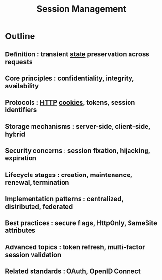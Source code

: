 :PROPERTIES:
:ID:       ca2587a2-e2d3-4571-a166-e73c691be47e
:END:
#+title: Session Management
#+filetags: :network:swe:


* Outline
** Definition : transient [[id:d4439a3c-ee63-479e-943e-5bebc50e32bd][state]] preservation across requests
** Core principles : confidentiality, integrity, availability
** Protocols : [[id:a452b284-9ed0-4aed-a0d2-9bdb303a459c][HTTP]] [[id:54b57f27-f631-411e-bb58-359811a7a003][cookies]], tokens, session identifiers
** Storage mechanisms : server-side, client-side, hybrid
** Security concerns : session fixation, hijacking, expiration
** Lifecycle stages : creation, maintenance, renewal, termination
** Implementation patterns : centralized, distributed, federated
** Best practices : secure flags, HttpOnly, SameSite attributes
** Advanced topics : token refresh, multi-factor session validation
** Related standards : OAuth, OpenID Connect
